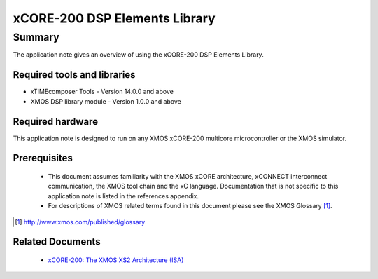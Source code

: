 xCORE-200 DSP Elements Library
==============================

.. appnote:: AN00209

.. version:: 1.0.3

Summary
-------

The application note gives an overview of using the xCORE-200 DSP Elements Library.

Required tools and libraries
............................

* xTIMEcomposer Tools - Version 14.0.0 and above
* XMOS DSP library module - Version 1.0.0 and above

Required hardware
.................

This application note is designed to run on any XMOS xCORE-200 multicore microcontroller or the XMOS simulator.

Prerequisites
.............

  - This document assumes familiarity with the XMOS xCORE architecture, xCONNECT interconnect communication, the XMOS tool chain and the xC language. Documentation that is not specific to this application note is listed in the references appendix.

  - For descriptions of XMOS related terms found in this document please see the XMOS Glossary [#]_.

.. [#] http://www.xmos.com/published/glossary

Related Documents
.................

  * `xCORE-200: The XMOS XS2 Architecture (ISA) <https://www.xmos.com/published/xs2-isa-specification>`_
